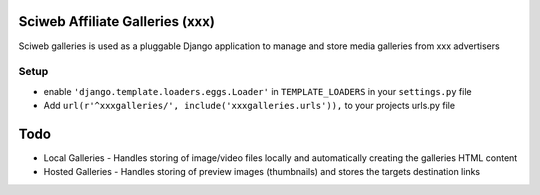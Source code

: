 Sciweb Affiliate Galleries (xxx)
================================

Sciweb galleries is used as a pluggable Django application to manage and store 
media galleries from xxx advertisers


Setup
-----
* enable ``'django.template.loaders.eggs.Loader'`` in ``TEMPLATE_LOADERS`` in your ``settings.py`` file
* Add ``url(r'^xxxgalleries/', include('xxxgalleries.urls')),`` to your projects urls.py file


Todo
====
* Local Galleries - Handles storing of image/video files locally and automatically creating the galleries HTML content
* Hosted Galleries - Handles storing of preview images (thumbnails) and stores the targets destination links



